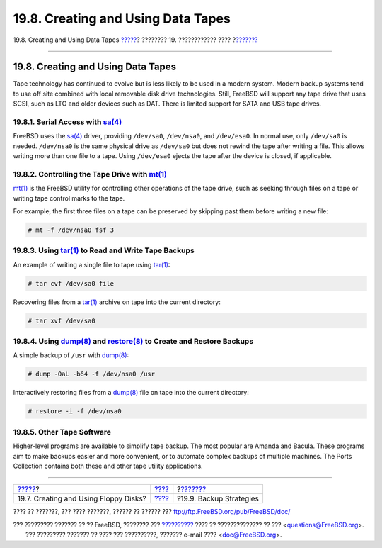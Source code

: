 ===================================
19.8. Creating and Using Data Tapes
===================================

.. raw:: html

   <div class="navheader">

19.8. Creating and Using Data Tapes
`????? <floppies.html>`__?
???????? 19. ???????????? ????
?\ `??????? <backup-strategies.html>`__

--------------

.. raw:: html

   </div>

.. raw:: html

   <div class="sect1">

.. raw:: html

   <div class="titlepage" xmlns="">

.. raw:: html

   <div>

.. raw:: html

   <div>

19.8. Creating and Using Data Tapes
-----------------------------------

.. raw:: html

   </div>

.. raw:: html

   </div>

.. raw:: html

   </div>

Tape technology has continued to evolve but is less likely to be used in
a modern system. Modern backup systems tend to use off site combined
with local removable disk drive technologies. Still, FreeBSD will
support any tape drive that uses SCSI, such as LTO and older devices
such as DAT. There is limited support for SATA and USB tape drives.

.. raw:: html

   <div class="sect2">

.. raw:: html

   <div class="titlepage" xmlns="">

.. raw:: html

   <div>

.. raw:: html

   <div>

19.8.1. Serial Access with `sa(4) <http://www.FreeBSD.org/cgi/man.cgi?query=sa&sektion=4>`__
~~~~~~~~~~~~~~~~~~~~~~~~~~~~~~~~~~~~~~~~~~~~~~~~~~~~~~~~~~~~~~~~~~~~~~~~~~~~~~~~~~~~~~~~~~~~

.. raw:: html

   </div>

.. raw:: html

   </div>

.. raw:: html

   </div>

FreeBSD uses the
`sa(4) <http://www.FreeBSD.org/cgi/man.cgi?query=sa&sektion=4>`__
driver, providing ``/dev/sa0``, ``/dev/nsa0``, and ``/dev/esa0``. In
normal use, only ``/dev/sa0`` is needed. ``/dev/nsa0`` is the same
physical drive as ``/dev/sa0`` but does not rewind the tape after
writing a file. This allows writing more than one file to a tape. Using
``/dev/esa0`` ejects the tape after the device is closed, if applicable.

.. raw:: html

   </div>

.. raw:: html

   <div class="sect2">

.. raw:: html

   <div class="titlepage" xmlns="">

.. raw:: html

   <div>

.. raw:: html

   <div>

19.8.2. Controlling the Tape Drive with `mt(1) <http://www.FreeBSD.org/cgi/man.cgi?query=mt&sektion=1>`__
~~~~~~~~~~~~~~~~~~~~~~~~~~~~~~~~~~~~~~~~~~~~~~~~~~~~~~~~~~~~~~~~~~~~~~~~~~~~~~~~~~~~~~~~~~~~~~~~~~~~~~~~~

.. raw:: html

   </div>

.. raw:: html

   </div>

.. raw:: html

   </div>

`mt(1) <http://www.FreeBSD.org/cgi/man.cgi?query=mt&sektion=1>`__ is the
FreeBSD utility for controlling other operations of the tape drive, such
as seeking through files on a tape or writing tape control marks to the
tape.

For example, the first three files on a tape can be preserved by
skipping past them before writing a new file:

.. code:: screen

    # mt -f /dev/nsa0 fsf 3

.. raw:: html

   </div>

.. raw:: html

   <div class="sect2">

.. raw:: html

   <div class="titlepage" xmlns="">

.. raw:: html

   <div>

.. raw:: html

   <div>

19.8.3. Using `tar(1) <http://www.FreeBSD.org/cgi/man.cgi?query=tar&sektion=1>`__ to Read and Write Tape Backups
~~~~~~~~~~~~~~~~~~~~~~~~~~~~~~~~~~~~~~~~~~~~~~~~~~~~~~~~~~~~~~~~~~~~~~~~~~~~~~~~~~~~~~~~~~~~~~~~~~~~~~~~~~~~~~~~

.. raw:: html

   </div>

.. raw:: html

   </div>

.. raw:: html

   </div>

An example of writing a single file to tape using
`tar(1) <http://www.FreeBSD.org/cgi/man.cgi?query=tar&sektion=1>`__:

.. code:: screen

    # tar cvf /dev/sa0 file

Recovering files from a
`tar(1) <http://www.FreeBSD.org/cgi/man.cgi?query=tar&sektion=1>`__
archive on tape into the current directory:

.. code:: screen

    # tar xvf /dev/sa0

.. raw:: html

   </div>

.. raw:: html

   <div class="sect2">

.. raw:: html

   <div class="titlepage" xmlns="">

.. raw:: html

   <div>

.. raw:: html

   <div>

19.8.4. Using `dump(8) <http://www.FreeBSD.org/cgi/man.cgi?query=dump&sektion=8>`__ and `restore(8) <http://www.FreeBSD.org/cgi/man.cgi?query=restore&sektion=8>`__ to Create and Restore Backups
~~~~~~~~~~~~~~~~~~~~~~~~~~~~~~~~~~~~~~~~~~~~~~~~~~~~~~~~~~~~~~~~~~~~~~~~~~~~~~~~~~~~~~~~~~~~~~~~~~~~~~~~~~~~~~~~~~~~~~~~~~~~~~~~~~~~~~~~~~~~~~~~~~~~~~~~~~~~~~~~~~~~~~~~~~~~~~~~~~~~~~~~~~~~~~~~~

.. raw:: html

   </div>

.. raw:: html

   </div>

.. raw:: html

   </div>

A simple backup of ``/usr`` with
`dump(8) <http://www.FreeBSD.org/cgi/man.cgi?query=dump&sektion=8>`__:

.. code:: screen

    # dump -0aL -b64 -f /dev/nsa0 /usr

Interactively restoring files from a
`dump(8) <http://www.FreeBSD.org/cgi/man.cgi?query=dump&sektion=8>`__
file on tape into the current directory:

.. code:: screen

    # restore -i -f /dev/nsa0

.. raw:: html

   </div>

.. raw:: html

   <div class="sect2">

.. raw:: html

   <div class="titlepage" xmlns="">

.. raw:: html

   <div>

.. raw:: html

   <div>

19.8.5. Other Tape Software
~~~~~~~~~~~~~~~~~~~~~~~~~~~

.. raw:: html

   </div>

.. raw:: html

   </div>

.. raw:: html

   </div>

Higher-level programs are available to simplify tape backup. The most
popular are Amanda and Bacula. These programs aim to make backups easier
and more convenient, or to automate complex backups of multiple
machines. The Ports Collection contains both these and other tape
utility applications.

.. raw:: html

   </div>

.. raw:: html

   </div>

.. raw:: html

   <div class="navfooter">

--------------

+------------------------------------------+-------------------------+-------------------------------------------+
| `????? <floppies.html>`__?               | `???? <disks.html>`__   | ?\ `??????? <backup-strategies.html>`__   |
+------------------------------------------+-------------------------+-------------------------------------------+
| 19.7. Creating and Using Floppy Disks?   | `???? <index.html>`__   | ?19.9. Backup Strategies                  |
+------------------------------------------+-------------------------+-------------------------------------------+

.. raw:: html

   </div>

???? ?? ???????, ??? ???? ???????, ?????? ?? ?????? ???
ftp://ftp.FreeBSD.org/pub/FreeBSD/doc/

| ??? ????????? ??????? ?? ?? FreeBSD, ???????? ???
  `?????????? <http://www.FreeBSD.org/docs.html>`__ ???? ??
  ?????????????? ?? ??? <questions@FreeBSD.org\ >.
|  ??? ????????? ??????? ?? ???? ??? ??????????, ??????? e-mail ????
  <doc@FreeBSD.org\ >.
